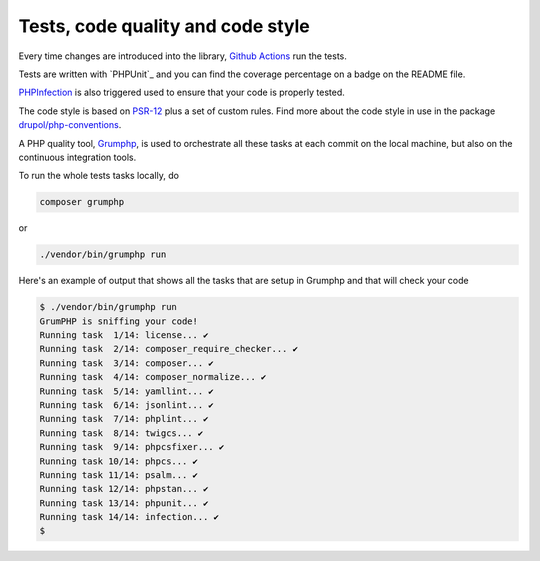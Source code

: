 Tests, code quality and code style
==================================

Every time changes are introduced into the library, `Github Actions`_
run the tests.

Tests are written with `PHPUnit`_ and you can find the coverage percentage
on a badge on the README file.

`PHPInfection`_ is also triggered used to ensure that your code is properly tested.

The code style is based on `PSR-12`_ plus a set of custom rules.
Find more about the code style in use in the package `drupol/php-conventions`_.

A PHP quality tool, Grumphp_, is used to orchestrate all these tasks at each commit
on the local machine, but also on the continuous integration tools.

To run the whole tests tasks locally, do

.. code-block:: bash

    composer grumphp

or

.. code-block:: bash

    ./vendor/bin/grumphp run

Here's an example of output that shows all the tasks that are setup in Grumphp and that
will check your code

.. code-block:: bash

    $ ./vendor/bin/grumphp run
    GrumPHP is sniffing your code!
    Running task  1/14: license... ✔
    Running task  2/14: composer_require_checker... ✔
    Running task  3/14: composer... ✔
    Running task  4/14: composer_normalize... ✔
    Running task  5/14: yamllint... ✔
    Running task  6/14: jsonlint... ✔
    Running task  7/14: phplint... ✔
    Running task  8/14: twigcs... ✔
    Running task  9/14: phpcsfixer... ✔
    Running task 10/14: phpcs... ✔
    Running task 11/14: psalm... ✔
    Running task 12/14: phpstan... ✔
    Running task 13/14: phpunit... ✔
    Running task 14/14: infection... ✔
    $

.. _PSR-12: https://www.php-fig.org/psr/psr-12/
.. _drupol/php-conventions: https://github.com/drupol/php-conventions
.. _Github Actions: https://github.com/loophp/collection/actions
.. _PHPSpec: https://www.phpunit.de/
.. _PHPInfection: https://github.com/infection/infection
.. _Grumphp: https://github.com/phpro/grumphp